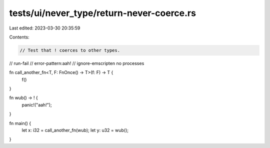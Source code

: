 tests/ui/never_type/return-never-coerce.rs
==========================================

Last edited: 2023-03-30 20:35:59

Contents:

.. code-block:: rs

    // Test that ! coerces to other types.

// run-fail
// error-pattern:aah!
// ignore-emscripten no processes

fn call_another_fn<T, F: FnOnce() -> T>(f: F) -> T {
    f()
}

fn wub() -> ! {
    panic!("aah!");
}

fn main() {
    let x: i32 = call_another_fn(wub);
    let y: u32 = wub();
}


